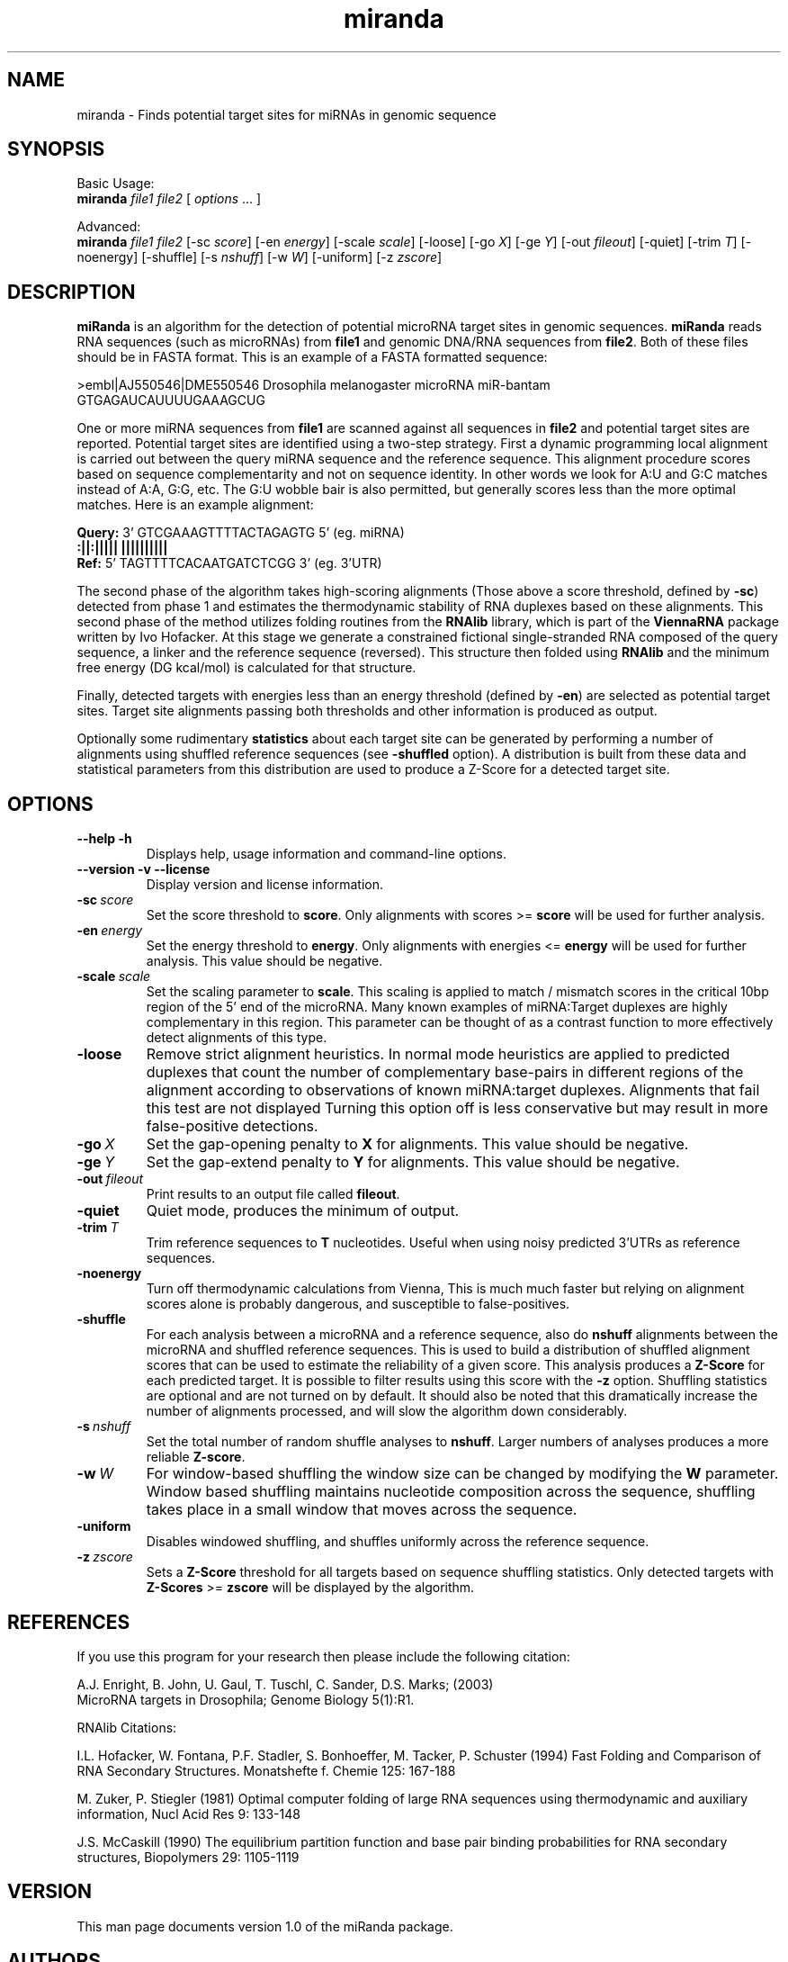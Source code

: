 \" .ER
.TH "miranda" "l" "1.0" "Anton Enright" "The miRanda Package"
.SH "NAME"
miranda \- Finds potential target sites for miRNAs in genomic sequence
.SH "SYNOPSIS"
Basic Usage:
.br
\fBmiranda\fP \fIfile1\fP \fIfile2\fP [ \fIoptions\fP ... ]


Advanced:
.br
\fBmiranda\fP \fIfile1\fP \fIfile2\fP [\-sc\ \fIscore\fP] [\-en\ \fIenergy\fP] [\-scale\ \fIscale\fP] [\-loose\] [\-go\ \fIX\fP] [\-ge\ \fIY\fP] [\-out\ \fIfileout\fP] [\-quiet\] [\-trim\ \fIT\fP] [\-noenergy\] [\-shuffle\] [\-s\ \fInshuff\fP] [\-w\ \fIW\fP] [\-uniform\] [\-z\ \fIzscore\fP]

.SH "DESCRIPTION"
.I \fBmiRanda\fP
is an algorithm for the detection of potential microRNA target
sites in genomic sequences. \fBmiRanda\fP
reads RNA sequences (such as microRNAs) from \fBfile1\fP and genomic
DNA/RNA sequences from \fBfile2\fP. Both of these files should be in
FASTA format. This is an example of a FASTA formatted sequence:
.PP
>embl|AJ550546|DME550546 Drosophila melanogaster microRNA miR-bantam 
.br
GTGAGAUCAUUUUGAAAGCUG
.PP
One or more miRNA sequences from \fBfile1\fP are scanned
against all sequences in \fBfile2\fP and potential target sites are
reported. Potential target sites are identified using a two-step strategy.
First a dynamic programming local alignment is carried out between the 
query miRNA sequence and the reference sequence. This alignment procedure
scores based on sequence complementarity and not on sequence identity.
In other words we look for A:U and G:C matches instead of A:A, G:G, etc.
The G:U wobble bair is also permitted, but generally scores less than
the more optimal matches. Here is an example alignment:
.PP
    \fBQuery:\fP  3' GTCGAAAGTTTTACTAGAGTG 5' (eg. miRNA)
.br
               \fB:||:||||| |||||||||| \fP
.br
    \fBRef:  \fP  5' TAGTTTTCACAATGATCTCGG 3' (eg. 3'UTR)
.PP
The second phase of the algorithm takes high-scoring alignments
(Those above a score threshold, defined by \fB-sc\fP)
detected from phase 1 and estimates the thermodynamic stability
of RNA duplexes based on these alignments.
This second phase of the method utilizes folding routines from
the \fBRNAlib\fP library, which is part of the \fBViennaRNA\fP package written
by Ivo Hofacker. At this stage we generate a constrained fictional
single-stranded RNA composed of the query sequence, a linker
and the reference sequence (reversed). This structure then folded
using \fBRNAlib\fP and the minimum free energy (DG kcal/mol) is
calculated for that structure.
.PP
Finally, detected targets with energies less than an energy threshold 
(defined by \fB-en\fP) are selected as potential target sites. Target
site alignments passing both thresholds and other information is produced
as output.
.PP
Optionally some rudimentary \fBstatistics\fP about each target site can
be generated by performing a number of alignments using shuffled
reference sequences (see \fB-shuffled\fP option). A distribution is built from these data and
statistical parameters from this distribution are used to produce
a Z-Score for a detected target site.

.SH "OPTIONS"
.TP 
.B \--help -h
Displays help, usage information and command-line options.
.TP 
.B \--version -v --license
Display version and license information.
.TP 
.B \-sc\ \fIscore\fP
Set the score threshold to \fBscore\fP. Only alignments with 
scores >= \fBscore\fP will be used for further analysis.
.TP 
.B \-en\ \fIenergy\fP
Set the energy threshold to \fBenergy\fP. Only alignments with
energies <= \fBenergy\fP will be used for further analysis. This value
should be negative.
.TP
.B \-scale\ \fIscale\fP
Set the scaling parameter to \fBscale\fP. This scaling is applied
to match / mismatch scores in the critical 10bp region of the 5' end
of the microRNA. Many known examples of miRNA:Target duplexes
are highly complementary in this region. This parameter can be thought
of as a contrast function to more effectively detect alignments of this
type.
.TP
.B \-loose
Remove strict alignment heuristics. In normal mode heuristics are
applied to predicted duplexes that count the number of complementary
base-pairs in different regions of the alignment according to observations
of known miRNA:target duplexes. Alignments that fail this test are
not displayed
Turning this option off is less conservative
but may result in more false-positive detections.
.TP 
.B \-go\ \fIX\fP
Set the gap-opening penalty to \fBX\fP for alignments. This
value should be negative.
.TP
.B \-ge\ \fIY\fP
Set the gap-extend penalty to \fBY\fP for alignments. This
value should be negative.
.TP 
.B \-out\ \fIfileout\fP
Print results to an output file called \fBfileout\fP.
.TP 
.B \-quiet
Quiet mode, produces the minimum of output.
.TP 
.B \-trim\ \fIT\fP
Trim reference sequences to \fBT\fP nucleotides. Useful when 
using noisy predicted 3'UTRs as reference sequences.
.TP 
.B \-noenergy
Turn off thermodynamic calculations from Vienna, This
is much much faster but relying on alignment scores alone
is probably dangerous, and susceptible to false-positives.
.TP
.B \-shuffle
For each analysis between a microRNA and a reference sequence, also
do \fBnshuff\fP alignments between the microRNA and shuffled reference
sequences. This is used to build a distribution of shuffled alignment
scores that can be used to estimate the reliability of a given score.
This analysis produces a \fBZ-Score\fP for each predicted target. It is
possible to filter results using this score with the \fB-z\fP option.
Shuffling statistics are optional and are not turned on by default. It should
also be noted that this dramatically increase the number of alignments
processed, and will slow the algorithm down considerably.
.TP 
.B \-s\ \fInshuff\fP
Set the total number of random shuffle analyses to \fBnshuff\fP. Larger
numbers of analyses produces a more reliable \fBZ-score\fP.
.TP 
.B \-w\ \fIW\fP
For window-based shuffling the window size can be changed by modifying
the \fBW\fP parameter. Window based shuffling maintains nucleotide composition
across the sequence, shuffling takes place in a small window that moves 
across the sequence.
.TP 
.B \-uniform
Disables windowed shuffling, and shuffles uniformly across the reference
sequence.
.TP 
.B \-z\ \fIzscore\fP
Sets a \fBZ-Score\fP threshold for all targets based on sequence shuffling
statistics. Only detected targets with \fBZ-Scores\fP >= \fBzscore\fP will
be displayed by the algorithm.

.SH "REFERENCES"
If you use this program for your research then please include the following
citation:
.PP
A.J. Enright, B. John, U. Gaul, T. Tuschl, C. Sander, D.S. Marks; (2003)
.br
MicroRNA targets in Drosophila; Genome Biology 5(1):R1.
.PP
RNAlib Citations:
.PP 
I.L. Hofacker, W. Fontana, P.F. Stadler, S. Bonhoeffer, M. Tacker, P. Schuster 
(1994)
Fast Folding and Comparison of RNA Secondary Structures.
Monatshefte f. Chemie 125: 167\-188
.PP
M. Zuker, P. Stiegler (1981) Optimal computer folding of large RNA
sequences using thermodynamic and auxiliary information, Nucl Acid Res
9: 133\-148
.PP
J.S. McCaskill (1990) The equilibrium partition function and base pair
binding probabilities for RNA secondary structures, Biopolymers 29: 1105\-1119
.br 
.SH "VERSION"
This man page documents version 1.0 of the miRanda package.
.SH "AUTHORS"
Anton Enright
.SH "BUGS"
Comments and bug-reports should be sent to miranda@cbio.mskcc.org.
